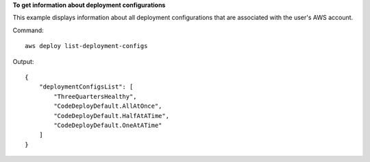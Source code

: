 **To get information about deployment configurations**

This example displays information about all deployment configurations that are associated with the user's AWS account.

Command::

  aws deploy list-deployment-configs

Output::

  {
      "deploymentConfigsList": [
          "ThreeQuartersHealthy",
          "CodeDeployDefault.AllAtOnce",
          "CodeDeployDefault.HalfAtATime",
          "CodeDeployDefault.OneAtATime"
      ]
  }
